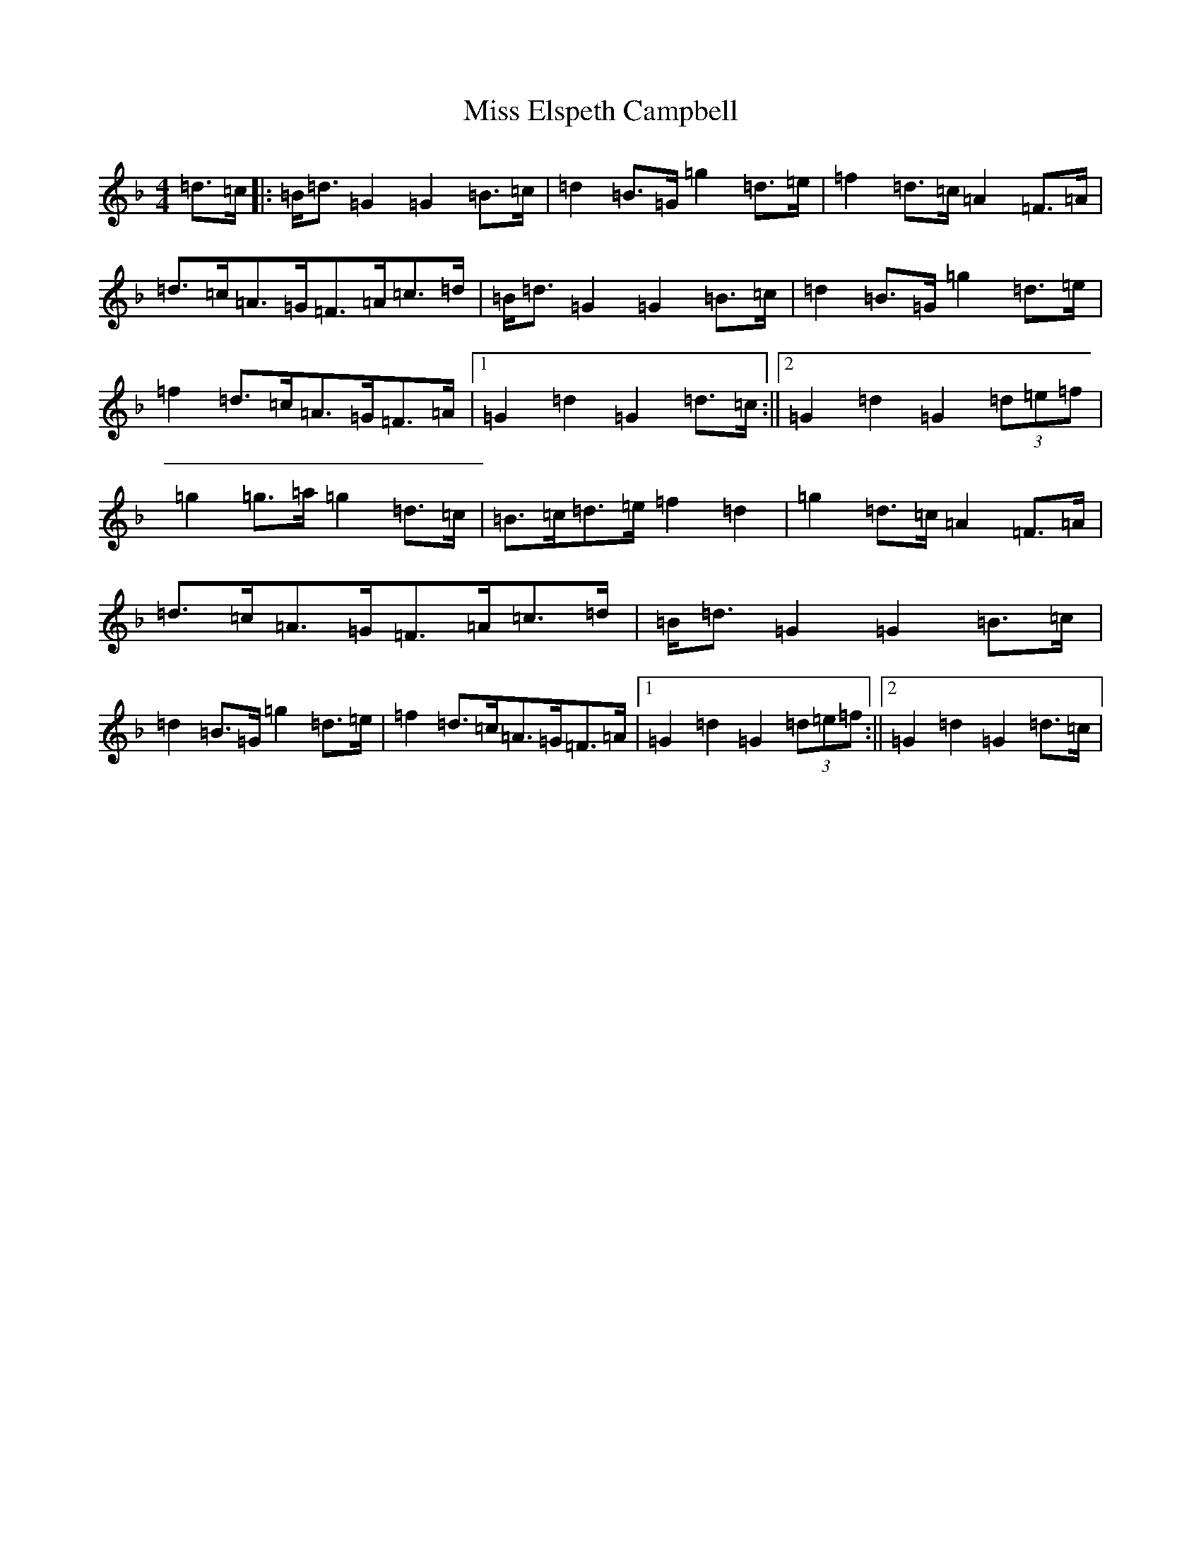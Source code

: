 X: 14296
T: Miss Elspeth Campbell
S: https://thesession.org/tunes/2205#setting2205
Z: A Mixolydian
R: march
M:4/4
L:1/8
K: C Mixolydian
=d>=c|:=B<=d=G2=G2=B>=c|=d2=B>=G=g2=d>=e|=f2=d>=c=A2=F>=A|=d>=c=A>=G=F>=A=c>=d|=B<=d=G2=G2=B>=c|=d2=B>=G=g2=d>=e|=f2=d>=c=A>=G=F>=A|1=G2=d2=G2=d>=c:||2=G2=d2=G2(3=d=e=f|=g2=g>=a=g2=d>=c|=B>=c=d>=e=f2=d2|=g2=d>=c=A2=F>=A|=d>=c=A>=G=F>=A=c>=d|=B<=d=G2=G2=B>=c|=d2=B>=G=g2=d>=e|=f2=d>=c=A>=G=F>=A|1=G2=d2=G2(3=d=e=f:||2=G2=d2=G2=d>=c|